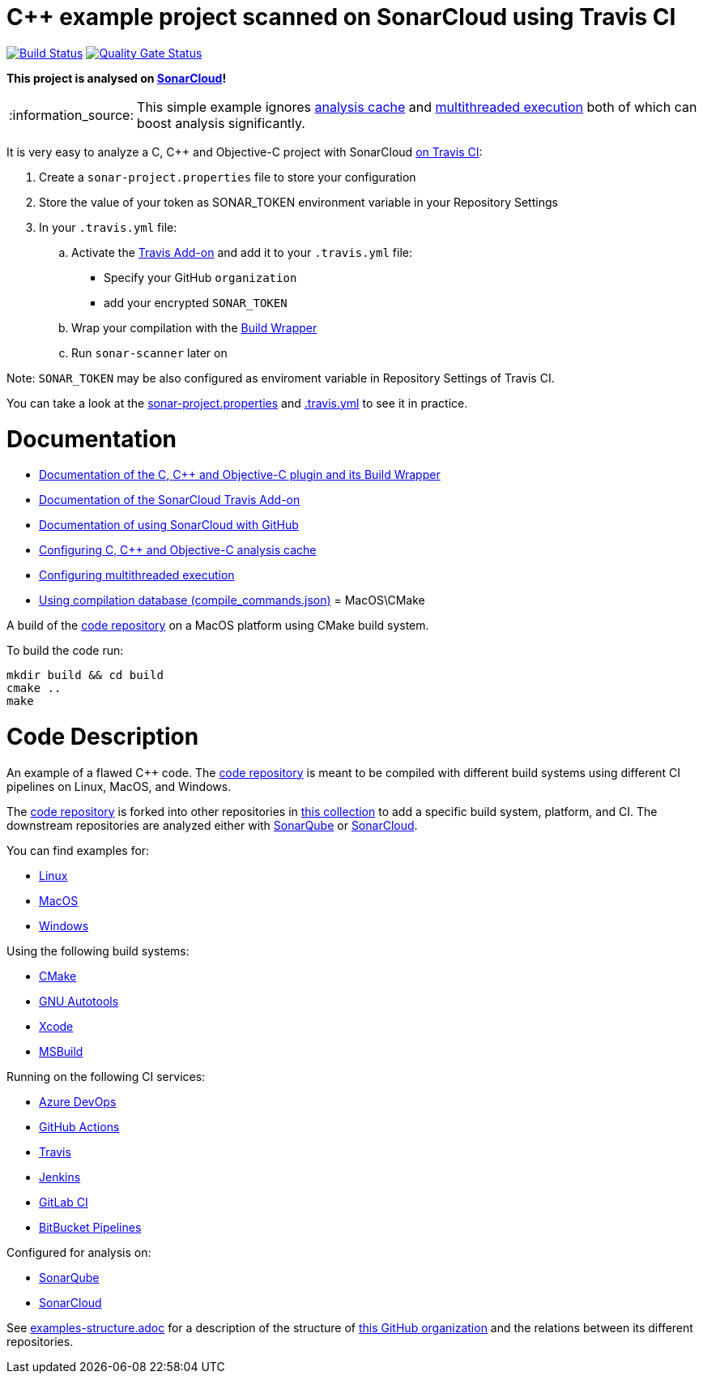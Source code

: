 = C++ example project scanned on SonarCloud using Travis CI
// URIs:
:uri-qg-status: https://sonarcloud.io/dashboard?id=sonarsource-cfamily-examples_macos-cmake-travis-sc
:img-qg-status: https://sonarcloud.io/api/project_badges/measure?project=sonarsource-cfamily-examples_macos-cmake-travis-sc&metric=alert_status
:uri-build-status: https://app.travis-ci.com/sonarsource-cfamily-examples/macos-cmake-travis-sc
:img-build-status: https://app.travis-ci.com/sonarsource-cfamily-examples/macos-cmake-travis-sc.svg?branch=main

image:{img-build-status}[Build Status, link={uri-build-status}]
image:{img-qg-status}[Quality Gate Status,link={uri-qg-status}]

*This project is analysed on https://sonarcloud.io/dashboard?id=sonarsource-cfamily-examples_macos-cmake-travis-sc[SonarCloud]!*

:note-caption: :information_source:
NOTE: This simple example ignores https://docs.sonarcloud.io/advanced-setup/languages/c-c-objective-c/#analysis-cache[analysis cache] and https://docs.sonarcloud.io/advanced-setup/languages/c-c-objective-c/#parallel-code-scan[multithreaded execution] both of which can boost analysis significantly.

It is very easy to analyze a C, C++ and Objective-C project with SonarCloud https://docs.travis-ci.com/user/sonarcloud/[on Travis CI]:

. Create a `sonar-project.properties` file to store your configuration
. Store the value of your token as SONAR_TOKEN environment variable in your Repository Settings
. In your `.travis.yml` file:
.. Activate the https://docs.travis-ci.com/user/sonarcloud/[Travis Add-on] and add it to your `.travis.yml` file:
* Specify your GitHub `organization`
* add your encrypted `SONAR_TOKEN`
.. Wrap your compilation with the https://docs.sonarcloud.io/advanced-setup/languages/c-c-objective-c/#analysis-steps-using-build-wrapper[Build Wrapper]
.. Run `sonar-scanner` later on

Note: `SONAR_TOKEN` may be also configured as enviroment variable in Repository Settings of Travis CI.

You can take a look at the link:sonar-project.properties[sonar-project.properties] and link:.travis.yml[.travis.yml] to see it in practice.

= Documentation

- https://docs.sonarcloud.io/advanced-setup/languages/c-c-objective-c/[Documentation of the C, C++ and Objective-C plugin and its Build Wrapper]
- https://docs.travis-ci.com/user/sonarcloud/[Documentation of the SonarCloud Travis Add-on]
- https://docs.sonarcloud.io/getting-started/github/[Documentation of using SonarCloud with GitHub]
- https://docs.sonarcloud.io/advanced-setup/languages/c-c-objective-c/#analysis-cache[Configuring C, C++ and Objective-C analysis cache]
- https://docs.sonarcloud.io/advanced-setup/languages/c-c-objective-c/#parallel-code-scan[Configuring multithreaded execution]
- https://docs.sonarcloud.io/advanced-setup/languages/c-c-objective-c/#analysis-steps-using-compilation-database[Using compilation database (compile_commands.json)]
= MacOS\CMake

A build of the https://github.com/sonarsource-cfamily-examples/code[code repository] on a MacOS platform using CMake build system.

To build the code run:
----
mkdir build && cd build
cmake ..
make
----

= Code Description

An example of a flawed C++ code. The https://github.com/sonarsource-cfamily-examples/code[code repository] is meant to be compiled with different build systems using different CI pipelines on Linux, MacOS, and Windows.

The https://github.com/sonarsource-cfamily-examples/code[code repository] is forked into other repositories in https://github.com/sonarsource-cfamily-examples[this collection] to add a specific build system, platform, and CI.
The downstream repositories are analyzed either with https://www.sonarqube.org/[SonarQube] or https://sonarcloud.io/[SonarCloud].

You can find examples for:

* https://github.com/sonarsource-cfamily-examples?q=linux[Linux]
* https://github.com/sonarsource-cfamily-examples?q=macos[MacOS]
* https://github.com/sonarsource-cfamily-examples?q=windows[Windows]

Using the following build systems:

* https://github.com/sonarsource-cfamily-examples?q=cmake[CMake]
* https://github.com/sonarsource-cfamily-examples?q=autotools[GNU Autotools]
* https://github.com/sonarsource-cfamily-examples?q=xcode[Xcode]
* https://github.com/sonarsource-cfamily-examples?q=msbuild[MSBuild]

Running on the following CI services:

* https://github.com/sonarsource-cfamily-examples?q=azure[Azure DevOps]
* https://github.com/sonarsource-cfamily-examples?q=gh-actions[GitHub Actions]
* https://github.com/sonarsource-cfamily-examples?q=travis[Travis]
* https://github.com/sonarsource-cfamily-examples?q=jenkins[Jenkins]
* https://github.com/sonarsource-cfamily-examples?q=gitlab[GitLab CI]
* https://github.com/sonarsource-cfamily-examples?q=bitbucket[BitBucket Pipelines]

Configured for analysis on:

* https://github.com/sonarsource-cfamily-examples?q=-sq[SonarQube]
* https://github.com/sonarsource-cfamily-examples?q=-sc[SonarCloud]


See link:./examples-structure.adoc[examples-structure.adoc] for a description of the structure of https://github.com/sonarsource-cfamily-examples[this GitHub organization] and the relations between its different repositories.
